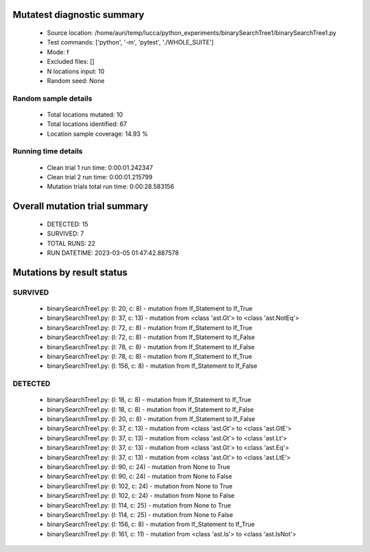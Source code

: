 Mutatest diagnostic summary
===========================
 - Source location: /home/auri/temp/lucca/python_experiments/binarySearchTree1/binarySearchTree1.py
 - Test commands: ['python', '-m', 'pytest', './WHOLE_SUITE']
 - Mode: f
 - Excluded files: []
 - N locations input: 10
 - Random seed: None

Random sample details
---------------------
 - Total locations mutated: 10
 - Total locations identified: 67
 - Location sample coverage: 14.93 %


Running time details
--------------------
 - Clean trial 1 run time: 0:00:01.242347
 - Clean trial 2 run time: 0:00:01.215799
 - Mutation trials total run time: 0:00:28.583156

Overall mutation trial summary
==============================
 - DETECTED: 15
 - SURVIVED: 7
 - TOTAL RUNS: 22
 - RUN DATETIME: 2023-03-05 01:47:42.887578


Mutations by result status
==========================


SURVIVED
--------
 - binarySearchTree1.py: (l: 20, c: 8) - mutation from If_Statement to If_True
 - binarySearchTree1.py: (l: 37, c: 13) - mutation from <class 'ast.Gt'> to <class 'ast.NotEq'>
 - binarySearchTree1.py: (l: 72, c: 8) - mutation from If_Statement to If_True
 - binarySearchTree1.py: (l: 72, c: 8) - mutation from If_Statement to If_False
 - binarySearchTree1.py: (l: 78, c: 8) - mutation from If_Statement to If_False
 - binarySearchTree1.py: (l: 78, c: 8) - mutation from If_Statement to If_True
 - binarySearchTree1.py: (l: 156, c: 8) - mutation from If_Statement to If_False


DETECTED
--------
 - binarySearchTree1.py: (l: 18, c: 8) - mutation from If_Statement to If_True
 - binarySearchTree1.py: (l: 18, c: 8) - mutation from If_Statement to If_False
 - binarySearchTree1.py: (l: 20, c: 8) - mutation from If_Statement to If_False
 - binarySearchTree1.py: (l: 37, c: 13) - mutation from <class 'ast.Gt'> to <class 'ast.GtE'>
 - binarySearchTree1.py: (l: 37, c: 13) - mutation from <class 'ast.Gt'> to <class 'ast.Lt'>
 - binarySearchTree1.py: (l: 37, c: 13) - mutation from <class 'ast.Gt'> to <class 'ast.Eq'>
 - binarySearchTree1.py: (l: 37, c: 13) - mutation from <class 'ast.Gt'> to <class 'ast.LtE'>
 - binarySearchTree1.py: (l: 90, c: 24) - mutation from None to True
 - binarySearchTree1.py: (l: 90, c: 24) - mutation from None to False
 - binarySearchTree1.py: (l: 102, c: 24) - mutation from None to True
 - binarySearchTree1.py: (l: 102, c: 24) - mutation from None to False
 - binarySearchTree1.py: (l: 114, c: 25) - mutation from None to True
 - binarySearchTree1.py: (l: 114, c: 25) - mutation from None to False
 - binarySearchTree1.py: (l: 156, c: 8) - mutation from If_Statement to If_True
 - binarySearchTree1.py: (l: 161, c: 11) - mutation from <class 'ast.Is'> to <class 'ast.IsNot'>